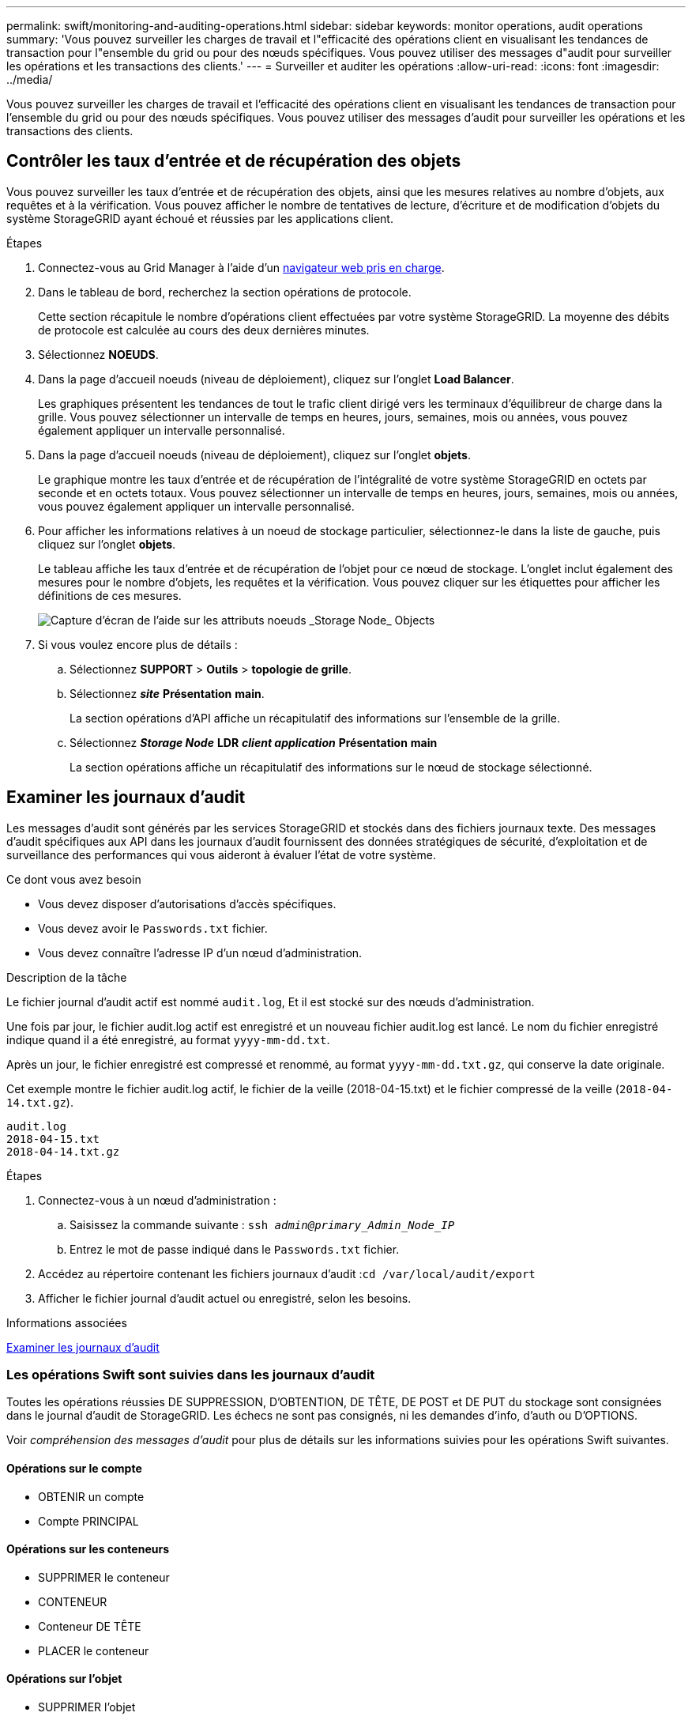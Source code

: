 ---
permalink: swift/monitoring-and-auditing-operations.html 
sidebar: sidebar 
keywords: monitor operations, audit operations 
summary: 'Vous pouvez surveiller les charges de travail et l"efficacité des opérations client en visualisant les tendances de transaction pour l"ensemble du grid ou pour des nœuds spécifiques. Vous pouvez utiliser des messages d"audit pour surveiller les opérations et les transactions des clients.' 
---
= Surveiller et auditer les opérations
:allow-uri-read: 
:icons: font
:imagesdir: ../media/


[role="lead"]
Vous pouvez surveiller les charges de travail et l'efficacité des opérations client en visualisant les tendances de transaction pour l'ensemble du grid ou pour des nœuds spécifiques. Vous pouvez utiliser des messages d'audit pour surveiller les opérations et les transactions des clients.



== Contrôler les taux d'entrée et de récupération des objets

Vous pouvez surveiller les taux d'entrée et de récupération des objets, ainsi que les mesures relatives au nombre d'objets, aux requêtes et à la vérification. Vous pouvez afficher le nombre de tentatives de lecture, d'écriture et de modification d'objets du système StorageGRID ayant échoué et réussies par les applications client.

.Étapes
. Connectez-vous au Grid Manager à l'aide d'un xref:../admin/web-browser-requirements.adoc[navigateur web pris en charge].
. Dans le tableau de bord, recherchez la section opérations de protocole.
+
Cette section récapitule le nombre d'opérations client effectuées par votre système StorageGRID. La moyenne des débits de protocole est calculée au cours des deux dernières minutes.

. Sélectionnez *NOEUDS*.
. Dans la page d'accueil noeuds (niveau de déploiement), cliquez sur l'onglet *Load Balancer*.
+
Les graphiques présentent les tendances de tout le trafic client dirigé vers les terminaux d'équilibreur de charge dans la grille. Vous pouvez sélectionner un intervalle de temps en heures, jours, semaines, mois ou années, vous pouvez également appliquer un intervalle personnalisé.

. Dans la page d'accueil noeuds (niveau de déploiement), cliquez sur l'onglet *objets*.
+
Le graphique montre les taux d'entrée et de récupération de l'intégralité de votre système StorageGRID en octets par seconde et en octets totaux. Vous pouvez sélectionner un intervalle de temps en heures, jours, semaines, mois ou années, vous pouvez également appliquer un intervalle personnalisé.

. Pour afficher les informations relatives à un noeud de stockage particulier, sélectionnez-le dans la liste de gauche, puis cliquez sur l'onglet *objets*.
+
Le tableau affiche les taux d'entrée et de récupération de l'objet pour ce nœud de stockage. L'onglet inclut également des mesures pour le nombre d'objets, les requêtes et la vérification. Vous pouvez cliquer sur les étiquettes pour afficher les définitions de ces mesures.

+
image::../media/nodes_storage_node_objects_help.png[Capture d'écran de l'aide sur les attributs noeuds _Storage Node_ Objects]

. Si vous voulez encore plus de détails :
+
.. Sélectionnez *SUPPORT* > *Outils* > *topologie de grille*.
.. Sélectionnez *_site_* *Présentation* *main*.
+
La section opérations d'API affiche un récapitulatif des informations sur l'ensemble de la grille.

.. Sélectionnez *_Storage Node_* *LDR* *_client application_* *Présentation* *main*
+
La section opérations affiche un récapitulatif des informations sur le nœud de stockage sélectionné.







== Examiner les journaux d'audit

Les messages d'audit sont générés par les services StorageGRID et stockés dans des fichiers journaux texte. Des messages d'audit spécifiques aux API dans les journaux d'audit fournissent des données stratégiques de sécurité, d'exploitation et de surveillance des performances qui vous aideront à évaluer l'état de votre système.

.Ce dont vous avez besoin
* Vous devez disposer d'autorisations d'accès spécifiques.
* Vous devez avoir le `Passwords.txt` fichier.
* Vous devez connaître l'adresse IP d'un nœud d'administration.


.Description de la tâche
Le fichier journal d'audit actif est nommé `audit.log`, Et il est stocké sur des nœuds d'administration.

Une fois par jour, le fichier audit.log actif est enregistré et un nouveau fichier audit.log est lancé. Le nom du fichier enregistré indique quand il a été enregistré, au format `yyyy-mm-dd.txt`.

Après un jour, le fichier enregistré est compressé et renommé, au format `yyyy-mm-dd.txt.gz`, qui conserve la date originale.

Cet exemple montre le fichier audit.log actif, le fichier de la veille (2018-04-15.txt) et le fichier compressé de la veille (`2018-04-14.txt.gz`).

[listing]
----
audit.log
2018-04-15.txt
2018-04-14.txt.gz
----
.Étapes
. Connectez-vous à un nœud d'administration :
+
.. Saisissez la commande suivante : `ssh _admin@primary_Admin_Node_IP_`
.. Entrez le mot de passe indiqué dans le `Passwords.txt` fichier.


. Accédez au répertoire contenant les fichiers journaux d'audit :``cd /var/local/audit/export``
. Afficher le fichier journal d'audit actuel ou enregistré, selon les besoins.


.Informations associées
xref:../audit/index.adoc[Examiner les journaux d'audit]



=== Les opérations Swift sont suivies dans les journaux d'audit

Toutes les opérations réussies DE SUPPRESSION, D'OBTENTION, DE TÊTE, DE POST et DE PUT du stockage sont consignées dans le journal d'audit de StorageGRID. Les échecs ne sont pas consignés, ni les demandes d'info, d'auth ou D'OPTIONS.

Voir _compréhension des messages d'audit_ pour plus de détails sur les informations suivies pour les opérations Swift suivantes.



==== Opérations sur le compte

* OBTENIR un compte
* Compte PRINCIPAL




==== Opérations sur les conteneurs

* SUPPRIMER le conteneur
* CONTENEUR
* Conteneur DE TÊTE
* PLACER le conteneur




==== Opérations sur l'objet

* SUPPRIMER l'objet
* OBJET GET
* Objet TÊTE
* PLACER l'objet


.Informations associées
xref:../audit/index.adoc[Examiner les journaux d'audit]

xref:account-operations.adoc[Opérations sur le compte]

xref:container-operations.adoc[Opérations sur les conteneurs]

xref:object-operations.adoc[Opérations sur l'objet]
